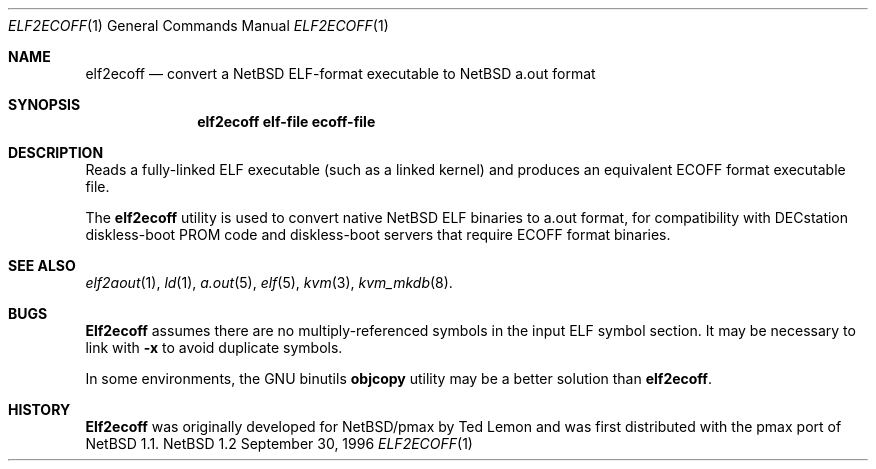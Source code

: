 .\" Copyright 1996 The Board of Trustees of The Leland Stanford
.\" Junior University. All Rights Reserved.
.\"
.\" Author: Jonathan Stone
.\"
.\" Permission to use, copy, modify, and distribute this
.\" software and its documentation for any purpose and without
.\" fee is hereby granted, provided that the above copyright
.\" notice and the above authorship notice appear in all copies.
.\" Stanford University makes no representations about the suitability
.\" of this software for any purpose.  It is provided "as is" without
.\" express or implied warranty.
.Dd September 30, 1996
.Dt ELF2ECOFF 1
.Os NetBSD 1.2
.Sh NAME
.Nm elf2ecoff
.\" Why doesn't this work right?  mdoc(7) nor mdoc.samples(7) lists
.\" .Nd, except for a passing reference in the latter.
.Nd convert a NetBSD ELF-format executable to NetBSD a.out format
.Sh SYNOPSIS
.Nm elf2ecoff elf-file ecoff-file
.Sh DESCRIPTION
Reads a fully-linked ELF executable (such as a  linked kernel)
and produces an equivalent ECOFF format executable file.
.Pp
The
.Nm elf2ecoff
utility is used to convert native NetBSD ELF binaries
to a.out format, for compatibility with DECstation diskless-boot
PROM code and diskless-boot servers that require ECOFF format binaries.
.Pp
.\" .Sh DIAGNOSTICS
.Pp
.Sh SEE ALSO
.Xr elf2aout 1 ,
.Xr ld 1 ,
.Xr a.out 5 ,
.Xr elf 5 ,
.Xr kvm 3 ,
.Xr kvm_mkdb 8 .
.Sh BUGS
.Nm Elf2ecoff
assumes there are no multiply-referenced symbols in the input ELF symbol
section.   It may be necessary to link with
.Nm -x
to avoid duplicate symbols.
.Pp
In some environments, the GNU binutils
.Nm objcopy
utility may be a better solution than
.Nm elf2ecoff .
.Sh HISTORY
.Nm Elf2ecoff
was originally developed  for NetBSD/pmax by Ted Lemon
and was first distributed with the pmax port of
.Nx 1.1 .
